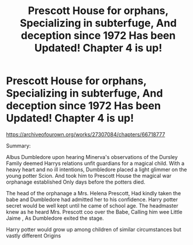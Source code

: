 #+TITLE: Prescott House for orphans, Specializing in subterfuge, And deception since 1972 Has been Updated! Chapter 4 is up!

* Prescott House for orphans, Specializing in subterfuge, And deception since 1972 Has been Updated! Chapter 4 is up!
:PROPERTIES:
:Author: pygmypuffonacid
:Score: 0
:DateUnix: 1604343634.0
:DateShort: 2020-Nov-02
:END:
[[https://archiveofourown.org/works/27307084/chapters/66718777 ]]

Summary:

Albus Dumbledore upon hearing Minerva's observations of the Dursley Family deemed Harrys relations unfit guardians for a magical child. With a heavy heart and no ill intentions, Dumbledore placed a light glimmer on the young potter Scion. And took him to Prescott House the magical war orphanage established Only days before the potters died.

The head of the orphanage a Mrs. Helena Prescott, Had kindly taken the babe and Dumbledore had admitted her to his confidence. Harry potter secret would be well kept until he came of school age. The headmaster knew as he heard Mrs. Prescott coo over the Babe, Calling him wee Little Jaime , As Dumbledore exited the stage.

Harry potter would grow up among children of similar circumstances but vastly different Origins

